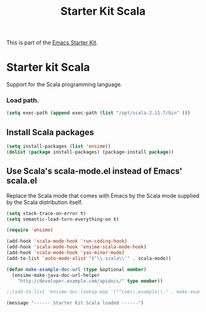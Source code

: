 #+TITLE: Starter Kit Scala
#+OPTIONS: toc:nil num:nil ^:nil

This is part of the [[file:starter-kit.org][Emacs Starter Kit]].

* Starter kit Scala

Support for the Scala programming language.

*** Load path.

#+srcname: starter-kit-load-paths
#+begin_src emacs-lisp
  (setq exec-path (append exec-path (list "/opt/scala-2.11.7/bin" )))
#+end_src


** Install Scala packages
#+begin_src emacs-lisp
  (setq install-packages (list 'ensime))
  (dolist (package install-packages) (package-install package))
#+end_src


** Use Scala's scala-mode.el instead of Emacs' scala.el
Replace the Scala mode that comes with Emacs by the Scala mode
supplied by the Scala distribution itself.
#+begin_src emacs-lisp
  (setq stack-trace-on-error t)
  (setq semantic-load-turn-everything-on t)

  (require 'ensime)

  (add-hook 'scala-mode-hook 'run-coding-hook)
  (add-hook 'scala-mode-hook 'ensime-scala-mode-hook)
  (add-hook 'scala-mode-hook 'yas-minor-mode)
  (add-to-list 'auto-mode-alist '("\\.scala\\'" . scala-mode))

  (defun make-example-doc-url (type &optional member)
    (ensime-make-java-doc-url-helper
      "http://developer.example.com/apidocs/" type member))

  ;;(add-to-list 'ensime-doc-lookup-map '("^com\\.example\\." . make-example-doc-url))
#+end_src

#+source: message-line
#+begin_src emacs-lisp
  (message "------ Starter Kit Scala loaded ------")
#+end_src

